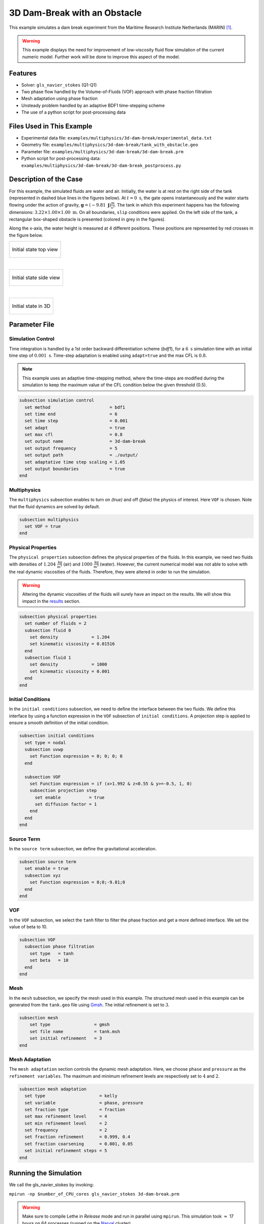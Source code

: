 ===============================
3D Dam-Break with an Obstacle
===============================

This example simulates a dam break experiment from the Maritime Research Institute Netherlands (MARIN) `[1] <https://www.spheric-sph.org/tests/test-02>`_.

.. warning::
    This example displays the need for improvement of low-viscosity fluid flow simulation of the current numeric model. Further work will be done to improve this aspect of the model.

----------------------------------
Features
----------------------------------

- Solver: ``gls_navier_stokes`` (Q1-Q1)
- Two phase flow handled by the Volume-of-Fluids (VOF) approach with phase fraction filtration
- Mesh adaptation using phase fraction
- Unsteady problem handled by an adaptive BDF1 time-stepping scheme
- The use of a python script for post-processing data


--------------------------
Files Used in This Example
--------------------------

- Experimental data file: ``examples/multiphysics/3d-dam-break/experimental_data.txt``
- Geometry file: ``examples/multiphysics/3d-dam-break/tank_with_obstacle.geo``
- Parameter file: ``examples/multiphysics/3d-dam-break/3d-dam-break.prm``
- Python script for post-processing data: ``examples/multiphysics/3d-dam-break/3d-dam-break_postprocess.py``


.. _Description of the case:

-------------------------
Description of the Case
-------------------------

For this example, the simulated fluids are water and air. Initially, the water is at rest on the right side of the tank (represented in dashed blue lines in the figures below). At :math:`t = 0 \ \text{s}`, the gate opens instantaneously and the water starts flowing under the action of gravity, :math:`\mathbf{g} = (-9.81 \  \mathbf{j}) \frac{\text{m}}{\text{s}^2}`. The tank in which this experiment happens has the following dimensions: :math:`3.22 \times 1.00 \times 1.00 \ \text{m}`. On all boundaries, ``slip`` conditions were applied. On the left side of the tank, a rectangular box-shaped obstacle is presented (colored in grey in the figures).


Along the x-axis, the water height is measured at 4 different positions. These positions are represented by red crosses in the figure below.

+-------------------------------------------------------------------------------------------------------------------+
|  .. figure:: images/3d-dam-break-figure.png                                                                       |
|     :alt: View from above the tank. Initially, the water is at rest on the right side of the tank. The            |
|      water column is 1.228 m long. 0.6635 m from the left edge, there is a rectangular box-shaped obstacle.       |
|      This obstacle is 1.1675 m away from the resting water. The water height is measured along the x-axis         |
|      at respectively 0.496 m, 0.992 m, 1.488 m, and 2.632 m from the left side of the tank.                       |
|     :align: center                                                                                                |
|     :name: Initial state top view                                                                                 |
|                                                                                                                   |
|     Initial state top view                                                                                        |
|                                                                                                                   |
+-------------------------------------------------------------------------------------------------------------------+

|

+-------------------------------------------------------------------------------------------------------------------+
|  .. figure:: images/3d-dam-break-figure_side.png                                                                  |
|     :alt: View from the side of the tank. Initially, the water is at rest on the right side of the tank.          |
|      The water column is 1.228 m long, and 0.55 m in height. 0.6635 m from the left edge, there is a rectangular  |
|      box-shaped obstacle. This obstacle is 1.1675 m away from the resting water. The water height is measured     |
|      along the x-axis at respectively 0.496 m, 0.992 m, 1.488 m, and 2.632 m from the left side of the tank.      |
|     :align: center                                                                                                |
|     :name: Initial state side view                                                                                |
|                                                                                                                   |
|     Initial state side view                                                                                       |
|                                                                                                                   |
+-------------------------------------------------------------------------------------------------------------------+

|

+-------------------------------------------------------------------------------------------------------------------+
|  .. figure:: images/geo.png                                                                                       |
|     :alt: 3D view of the initial system                                                                           |
|     :align: center                                                                                                |
|     :name: Initial state in 3D                                                                                    |
|                                                                                                                   |
|     Initial state in 3D                                                                                           |
|                                                                                                                   |
+-------------------------------------------------------------------------------------------------------------------+


-----------------
Parameter File
-----------------

Simulation Control
~~~~~~~~~~~~~~~~~~

Time integration is handled by a 1st order backward differentiation scheme (`bdf1`), for a :math:`6 \ \text{s}` simulation time with an initial time step of :math:`0.001 \ \text{s}`. Time-step adaptation is enabled using ``adapt=true``
and the max CFL is :math:`0.8`.

.. note::
    This example uses an adaptive time-stepping method, where the time-steps are modified during the simulation to keep the maximum value of the CFL condition below the given threshold (0.5).

.. code-block:: text

    subsection simulation control
      set method                       = bdf1
      set time end                     = 6
      set time step                    = 0.001
      set adapt                        = true
      set max cfl                      = 0.8
      set output name                  = 3d-dam-break
      set output frequency             = 5
      set output path                  = ./output/
      set adaptative time step scaling = 1.05
      set output boundaries            = true
    end

Multiphysics
~~~~~~~~~~~~

The ``multiphysics`` subsection enables to turn on `(true)`
and off `(false)` the physics of interest. Here ``VOF`` is chosen.
Note that the fluid dynamics are solved by default.

.. code-block:: text

    subsection multiphysics
      set VOF = true
    end

Physical Properties
~~~~~~~~~~~~~~~~~~~

The ``physical properties`` subsection defines the physical properties of the fluids. In this example, we need two fluids with densities of :math:`1.204 \ \frac{\text{kg}}{\text{m}^3}` (air) and :math:`1000 \ \frac{\text{kg}}{\text{m}^3}` (water). However, the current numerical model was not able to solve with the real dynamic viscosities of the fluids. Therefore, they were altered in order to run the simulation.

.. warning::
    Altering the dynamic viscosities of the fluids will surely have an impact on the results. We will show this impact in the `<Results_>`_ section.

.. code-block:: text

    subsection physical properties
      set number of fluids = 2
      subsection fluid 0
        set density             = 1.204
        set kinematic viscosity = 0.01516
      end
      subsection fluid 1
        set density             = 1000
        set kinematic viscosity = 0.001
      end
    end

Initial Conditions
~~~~~~~~~~~~~~~~~~

In the ``initial conditions`` subsection, we need to define the interface between the two fluids. We define this interface by using a function expression in the ``VOF`` subsection of ``initial conditions``. A projection step is applied to ensure a smooth definition of the initial condition.

.. code-block:: text

    subsection initial conditions
      set type = nodal
      subsection uvwp
        set Function expression = 0; 0; 0; 0
      end

      subsection VOF
        set Function expression = if (x>1.992 & z<0.55 & y>=-0.5, 1, 0)
        subsection projection step
          set enable           = true
          set diffusion factor = 1
        end
      end
    end

Source Term
~~~~~~~~~~~

In the ``source term`` subsection, we define the gravitational acceleration.

.. code-block:: text

    subsection source term
      set enable = true
      subsection xyz
        set Function expression = 0;0;-9.81;0
      end
    end

VOF
~~~

In the ``VOF`` subsection, we select the ``tanh`` filter to filter the phase fraction and get a more defined interface. We set the value of beta to 10.

.. code-block:: text

    subsection VOF
      subsection phase filtration
        set type   = tanh
        set beta   = 10
      end
    end

Mesh
~~~~

In the ``mesh`` subsection, we specify the mesh used in this example. The structured mesh used in this example can be generated from the ``tank.geo`` file using `Gmsh <https://gmsh.info/#Download>`_. The initial refinement is set to :math:`3`.

.. code-block:: text

    subsection mesh
        set type                 = gmsh
        set file name            = tank.msh
        set initial refinement   = 3
    end


Mesh Adaptation
~~~~~~~~~~~~~~~

The ``mesh adaptation`` section controls the dynamic mesh adaptation. Here, we choose ``phase`` and ``pressure`` as the ``refinement variables``. The maximum and minimum refinement levels are respectively set to :math:`4` and :math:`2`.

.. code-block:: text

    subsection mesh adaptation
      set type                     = kelly
      set variable                 = phase, pressure
      set fraction type            = fraction
      set max refinement level     = 4
      set min refinement level     = 2
      set frequency                = 2
      set fraction refinement      = 0.999, 0.4
      set fraction coarsening      = 0.001, 0.05
      set initial refinement steps = 5
    end


-----------------------
Running the Simulation
-----------------------

We call the gls_navier_stokes by invoking:

``mpirun -np $number_of_CPU_cores gls_navier_stokes 3d-dam-break.prm``

.. warning::
    Make sure to compile Lethe in `Release` mode and run in parallel using ``mpirun``. This simulation took :math:`\approx` 17 hours on 64 processes (runned on the `Narval <https://docs.alliancecan.ca/wiki/Narval/en>`_ cluster).

.. _Results:

-----------------
Results
-----------------

The following video shows the results of the simulation:

.. raw:: html

    <iframe width="560" height="315" src="https://www.youtube.com/embed/gaz4PiqhOzg"  frameborder="0" allowfullscreen></iframe>


In the following figure, we compare the water height evolution at the 4 positions mentioned in the `<Description of the case_>`_ section with the experimental results obtained from MARIN (available `here <https://www.spheric-sph.org/tests/test-02>`_):

+-------------------------------------------------------------------------------------------------------------------+
|  .. figure:: images/H1_to_H4_evolution.png                                                                        |
|     :alt: In this figure, the water height evolutions are compared with the experimental results of MARIN.        |
|      In the top left corner, we compare the evolution of the water height at 0.496 m away from the left side of   |
|      the tank. In the top right corner, we compare the evolution of the water height at 0.992 m away from the     |
|      left side of the tank. In the bottom left corner, we compare the evolution of the water height at 1.488 m    |
|      away from the left side of the tank. In the bottom right corner, we compare the evolution of the water       |
|      height at 1.638 m away from the left side of the tank.                                                       |
|     :align: center                                                                                                |
|     :name: Comparison of the water height at different position in the tank with the experimental data of MARIN   |
|                                                                                                                   |
|     Comparison of the water height evolution                                                                      |
|                                                                                                                   |
+-------------------------------------------------------------------------------------------------------------------+

As we can see, the simulated general evolution of the height seems to follow the experimentation results. However, on all 4 subplots, we notice that the height is overestimated. We also notice a slight shift to the right for :math:`H2`,  :math:`H3`, and :math:`H4` evolutions. These observations may be explained by the "highly viscous air" (fluid 0) that acts as an obstacle to the free flow of the water. Additionally, fluid 1 representing the water is 1000 times more viscous than regular water. With these results, we can see that the model needs to be improved to be able to accurately simulate low-viscosity fluids such as air. Furthermore, we observe that the wave formed at the impact with the obstacle doesn't collapse the right way due to the lack of compressibility of the air being simulated.


-----------
References
-----------


`[1] <https://www.spheric-sph.org/tests/test-02>`_ R. Issa and D. Violeau, “Test-case 2, 3D dambreaking, Release 1.1,” *ERCOFTAC SPH Eur. Res. Interest Community SIG Électricité Fr. Lab. Natl. Hydraul. Environ.*, 2006, Accessed: Dec. 07, 2022. [Online]. Available: https://www.spheric-sph.org/tests/test-02